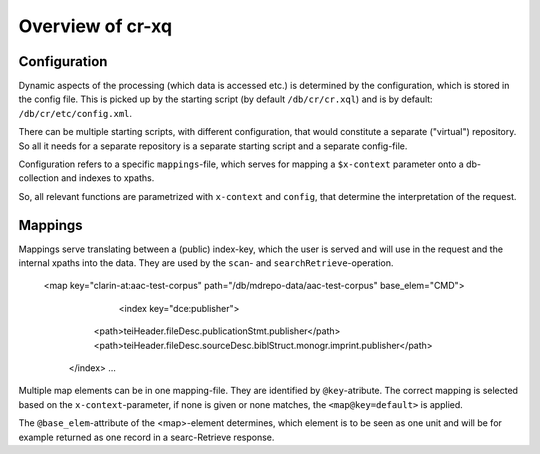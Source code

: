 =========================
Overview of cr-xq
=========================

Configuration
-------------

Dynamic aspects of the processing (which data is accessed etc.)
is determined by the configuration, which is stored in the config file.
This is picked up by the starting script (by default ``/db/cr/cr.xql``)
and is by default: ``/db/cr/etc/config.xml``.

There can be multiple starting scripts, with different configuration,
that would constitute a separate ("virtual") repository.
So all it needs for a separate repository is a separate starting script and a separate config-file.


Configuration refers to a specific ``mappings``-file, which serves for mapping
a ``$x-context`` parameter onto a db-collection
and indexes to xpaths.

So, all relevant functions are parametrized with ``x-context`` and ``config``,
that determine the interpretation of the request.

Mappings 
--------

Mappings serve translating between a (public) index-key, which the user is served and will use in the request
and the internal xpaths into the data. They are used by the ``scan``- and ``searchRetrieve``-operation.
	
 <map key="clarin-at:aac-test-corpus" path="/db/mdrepo-data/aac-test-corpus" base_elem="CMD">
	<index key="dce:publisher">
    <path>teiHeader.fileDesc.publicationStmt.publisher</path>
    <path>teiHeader.fileDesc.sourceDesc.biblStruct.monogr.imprint.publisher</path>
  </index>
  ...

Multiple map elements can be in one mapping-file. They are identified by ``@key``-atribute.
The correct mapping is selected based on the ``x-context``-parameter, if none is given or none matches, 
the ``<map@key=default>`` is applied.

The ``@base_elem``-attribute of the <map>-element determines, which element is to be seen as one unit 
and will be for example returned as one record in a searc-Retrieve response.
